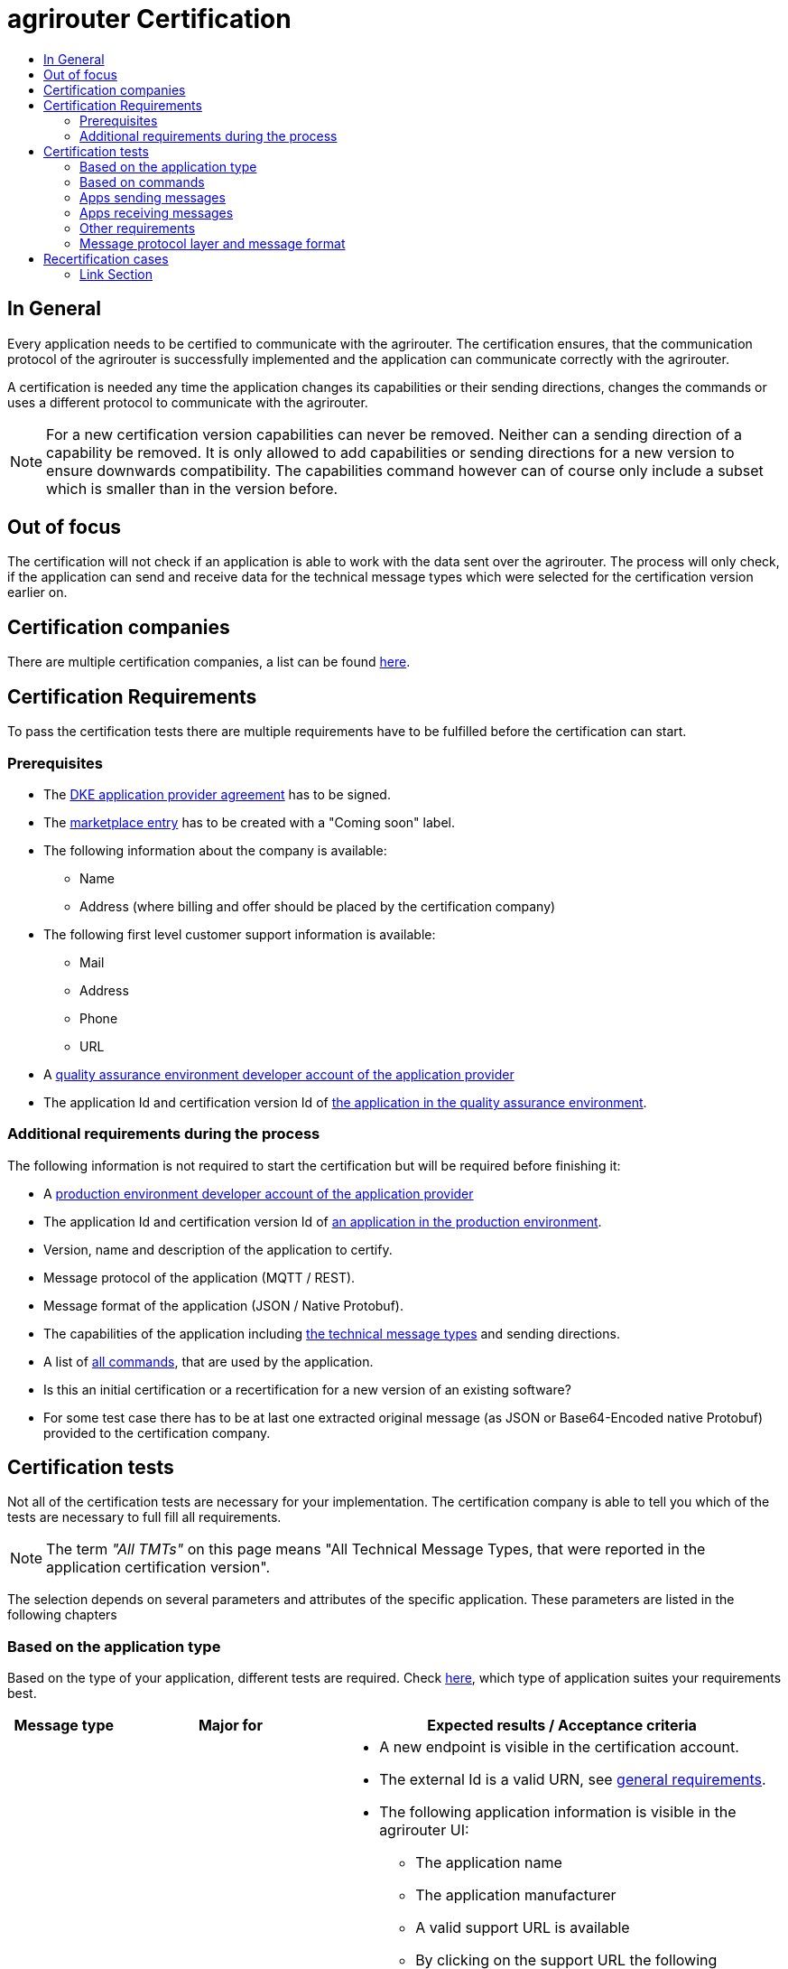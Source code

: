 = agrirouter Certification
:imagesdir: ./../assets/images/
:toc:
:toc-title:
:toclevels: 4

== In General

Every application needs to be certified to communicate with the agrirouter. The certification ensures, that the communication protocol of the agrirouter is successfully implemented and the application can communicate correctly with the agrirouter.

A certification is needed any time the application changes its capabilities or their sending directions, changes the commands or uses a different protocol to communicate with the agrirouter.

[NOTE]
=====
For a new certification version capabilities can never be removed. Neither can a sending direction of a capability be removed. It is only allowed to add capabilities or sending directions for a new version to ensure downwards compatibility. The capabilities command however can of course only include a subset which is smaller than in the version before.
=====

== Out of focus

The certification will not check if an application is able to work with the data sent over the agrirouter. The process will only check, if the application can send and receive data for the technical message types which were selected for the certification version earlier on.

== Certification companies

There are multiple certification companies, a list can be found link:https://my-agrirouter.com/support/certification/[here].

== Certification Requirements

To pass the certification tests there are multiple requirements have to be fulfilled before the certification can start.

=== Prerequisites

* The link:./provider-agreement.adoc[DKE application provider agreement] has to be signed.
* The link:./marketplace.adoc[marketplace entry] has to be created with a "Coming soon" label.
* The following information about the company is available:
** Name
** Address (where billing and offer should be placed by the certification company)
* The following first level customer support information is available:
** Mail
** Address
** Phone
** URL
* A link:./registration.adoc[quality assurance environment developer account of the application provider]
* The application Id and certification version Id of link:./applications.adoc[the application in the quality assurance environment].

=== Additional requirements during the process

The following information is not required to start the certification but will be required before finishing it:

* A link:./registration.adoc[production environment developer account of the application provider]
* The application Id and certification version Id of link:./applications.adoc[an application in the production environment].
* Version, name and description of the application to certify.
* Message protocol of the application (MQTT / REST).
* Message format of the application (JSON / Native Protobuf).
* The capabilities of the application including link:./tmt/overview.adoc[the technical message types] and  sending directions.
* A list of link:./commands/overview.adoc[all commands], that are used by the application.
* Is this an initial certification or a recertification for a new version of an existing software?
* For some test case there has to be at last one extracted original message (as JSON or Base64-Encoded native Protobuf) provided to the certification company.

== Certification tests
Not all of the certification tests are necessary for your implementation. The certification company is able to tell you which of the tests are necessary to full fill all requirements.

[NOTE]
====
The term __"All TMTs"__ on this page means "All Technical Message Types, that were reported in the application certification version".
====

The selection depends on several parameters and attributes of the specific application. These parameters are listed in the following chapters

=== Based on the application type

Based on the type of your application, different tests are required. Check link:./applications.adoc[here], which type of application suites your requirements best.

[cols="1,2,4",options="header",]
|====
|Message type |Major for |Expected results / Acceptance criteria

|link:./integration/onboarding.adoc#onboarding-request[Onboarding]
| CUs
a|
* A new endpoint is visible in the certification account.
* The external Id is a valid URN, see link:./integration/general-conventions.adoc[general requirements].
* The following application information is visible in the agrirouter UI:
** The application name
** The application manufacturer
** A valid support URL is available
** By clicking on the support URL the following information is available:
*** Mail
*** Address
*** Phone number
* After an endpoint was deleted by the user, a new onboarding has to be possible.
* In case of any error during the onboarding (with the same (re-onboarding) or a different external Id (new onboarding)):
** An error message is shown to the user (**Remark:** During onboarding, there is always a UI available).
** The error message includes the error code returned from agrirouter.
** The error code does not simply copy the error message from agrirouter.
** Error codes, that might not yet be documented have to be displayed as well.

|link:./integration/authorization.adoc[Authorization]
|Telemetry platform

Farming software
a|
* After clicking the "Connect"-Button, the success of the onboarding should be shown to the user; e.g. by displaying a website or updating the own UI.
* After clicking the "Reject"-Button, the failure to onboard should be shown to the user.
** The notification should indicate, that the onboarding was rejected.

|link:./integration/onboarding.adoc#verification-request[Verification (optional, if supported)]
|Telemetry platform

Farming software
a|
* After clicking the "Connect"-Button, the success of verification should be shown to the user; e.g. by displaying a website or updating the own UI.
* After clicking the "Reject"-Button, the failure to verify should be shown to the user.
** The notification should indicate, that the onboarding was rejected.

|link:./integration/onboarding.adoc#workflow-for-farming-software-and-telemetry-systems[Secured Onboarding]
|Telemetry platform

Farming software
a|
* A new endpoint is visible in the certification account.
* The external Id is a valid URN, see link:./integration/general-conventions.adoc[general requirements].
* The following application information is visible in the agrirouter UI:
** The application name
** The application manufacturer
** A valid support URL is available
** By clicking on the support URL the following information is available:
*** Mail
*** Address
*** Phone number
* After an endpoint was deleted by the user, a new onboarding has to be possible.
* In case of any error during the onboarding (with the same (re-onboarding) or a different external Id (new onboarding)):
** An error message is shown to the user (**Remark:** During onboarding, there is always a UI available).
** The error message includes the error code returned from agrirouter.
** The error code does not simply copy the error message from agrirouter.
** Error codes, that might not yet be documented have to be displayed as well.

|link:./integration/revoke.adoc[Revoking]
|Telemetry platform

Farming software
a|
* The specific endpoint disappears from the certification account.
* After an endpoint was deleted by the user, revoking has to be possible.


|link:./integration/reonboarding.adoc[Reonboarding]
|Always
a|
* The application instance uses the same external Id as it has used for onboarding.
* New credentials can be provided to communicate with agrirouter.
* After a successful reonboarding, the endpoint has to communicate with agrirouter using those new credentials
* An application instance can also be reonboarded with the same id, if it was deleted in the agrirouter UI or revoked before
* In case of the following errors, an error message is required:
** Wrong account: During reonboarding, the user is logged in with a different agrirouter account than before. This should result in a new endpoint onboarding in a different account.


|link:./commands/cloud.adoc#onboarding-a-virtual-cu[VCU onboarding]
|Telemetry platform
a|
* A new endpoint representing the VCU shows up in the certification account
* The external Id is a valid URN, see link:./integration/general-conventions.adoc[general requirements]
* A notification is shown in the UI of the telemetry platform or the VCU, that informs the user about the successfull onboarding
* In case of an error, a  notification is shown in the UI of the telemetry platform or the VCU, that informs the user about the reason

|link:./commands/cloud.adoc#removing-a-virtual-cu[VCU offboarding]
|Telemetry platform
a|
* The specific endpoint disappears from the certification account.
* In case of an error, a notification is provided to the initiator of the offboarding
|====

=== Based on commands

It will be checked in advance by the certification company, which commands are supported by your software in which characteristic. Those will be checked. Here is an overview of the commands:

[cols="1,2,9",options="header",]
|====
|MessageType |Condition |Expected Results/Acceptance Criteria
|link:./commands/endpoint.adoc#capabilities-command[dke:capabilities]
| Always
a|
* Setting routes (as sender or/and as receiver) is possible
* All information types defined in the certification version of the application to be certified can be selected

|link:./commands/endpoint.adoc#subscribtion-command[dke:subscription]
|If application can receive messages
a|
* The application receives published messages of every technical message type mentioned in its certification version as a receipient.

[NOTE]
====
An application can optionally offer the possibility to deactivate subscriptions for specific message types. During certifications, all subscriptions are required.
====

|link:./commands/feed.adoc#call-for-message-header-list[dke:feed_header_query]
|If application can receive messages
a|
* see __"Clean your feed"__

|link:./commands/feed.adoc#call-for-messages[dke:feed_message_query]
|If application can receive messages
a|
* see __"Clean your feed"__

|link:./commands/feed.adoc#call-for-message-list-confirmation[dke:feed_confirm]
|If application can receive messages
a|
* see __"Clean your feed"__

|link:./commands/feed.adoc#call-for-message-deletion[dke:feed_delete]
|If application can receive messages
a|
* see __"Clean your feed"__

|link:./commands/ecosystem.adoc#call-for-filtered-list-of-endpoints-that-support-a-specific-message-type[dke:list_endpoints]
|Optional, if supported
a|
* application Instance gets a list of endpoints to which messages of a certain type can be sent

|link:./commands/ecosystem.adoc#call-for-endpoints-that-support-a-technical-message-type[dke:list_endpoints_unfiltered]
|Optional, if supported
a|
* application Instance gets a list of endpoints to which messages of a certain type can be sent (not considering routing rules)

|link:./tmt/efdi.adoc#iso11783-10device_descriptionprotobuf---teamsetefdi-device-description[iso:11783:-10:device_description:protobuf]
|If application can send messages
a|
* If the application reports machines connected via ISOBUS, the AEF conformance test "TaskController" is adviced
* If the application reports self-built device descriptions (e.g. by translating a TractorECU or using Bluetooth beacons), the reported device descriptions have to be compatible with ISO11783-10 Annex F

|link:./tmt/efdi.adoc#iso11783-10time_logprotobuf---efdi-timelog[iso:11783:-10:time_log:protobuf]
|If application can send messages
a|
* see __"Teamset reports"__

|====

=== Apps sending messages
[REMARK]
=====
These tests are only required, if your application can send data
=====

[cols="1,2,9",options="header",]
|====
|MessageType |Condition |Expected Results/Acceptance Criteria
|link:./integration/build-message.adoc#chunking-big-messages[Building chunks]
| link:./tmt/overview.adoc[All TMTs except for EFDI]
a|
* The sending of a file with a size of more than 1 MB is possible. The chunks context information is filled
* The chunkContextId is equal for all chunks that represent 1 file.
* The chunkContextId changes when a new file is sent
* The chunks have to be enumerated in ChunkComponent.current starting from 1, ChunkComponent.total has to equal the highest Chunk number
| Base64 encoding
|link:./tmt/overview.adoc[All TMTs except for EFDI]
a|
* A file that should be sent is encoded in Base64

| Exchange Zip Folders
| link:./tmt/taskdata.adoc[TaskData] and link:./tmt/shape.adoc[Shape]
a|
* The TaskData.zip and/or Shape.zip are valid zip files that can be unpacked

|Message Adressing
| Always; optional, if supported
a|
* Sending a message directly to one receipient
* Sending a message directly to multiple receipients
* Publishing a message
* Publishing a message and sending it directly to 1 receipient
* Publishing a message and sending it directly to multiple receipients
|====


=== Apps receiving messages
[REMARK]
=====
These tests are only required, if your application can receive data
=====

[cols="1,2,9",options="header",]
|====
|MessageType |Condition |Expected Results/Acceptance Criteria
|Merging chunks
| link:./tmt/overview.adoc[All TMTs except for EFDI]
a|
* The receiving of a file that consists of 1 chunk without chunk context is possible
* The receiving of a file that consists of 1 chunk with chunk context is possible
* The receiving of a file that consists of 2 chunks is possible
* The receiving of a file that consists of more than 2 chunks is possible
* The receiving of a file of multiple chunks, which are not delivered in the right order is possible

|link:./integration/push-notification.adoc[Push notifications]
|Always (if supported)
a|
* It's tested, if push notifications are activated in the link:./commands/endpoint.adoc#capabilities-command[capabilities message]
* It's tested, if pushed messages are confirmed
|====


=== Other requirements
[cols="1,3,3",options="header",]
|====
|Topic |Description |Expected Results/Acceptance Criteria
|Timestamps
a| It will be tested, that the software uses UTC Timestamp for every message, it sends. See also the link:./integration/general-conventions.adoc[general conventions].
a|
* It's checked, if sent messages are in a range of +/- 1 minute of UTC

|Id requirements
| There are several general requirements on Counters and Ids communicated to agrirouter
a|
* Every application message Id has to be a UUId.
* On every start up, the sequence number needs to start at 1 and has to be incremented with every command/message.
* The link:./integration/general-conventions.adoc#string-identifiers-convention[external Id requirements] will be checked

| Account management
|If supported, it's checked, if a CU correctly changes the agrirouter endpoint, it is communicating with, when the account in the CU is changed.
a|
* After creating a new account/user in the application to be certified, the test steps must be repeated with the new account.
* Differentiation between different accounts exists
* No messages are sent to a wrong account


|Teamset reports
|The application to be certified needs to report teamsets and provide unique teamset-Ids
a|

* A change of the machine configuration (adding a machine) leads to a new machine in the agrirouter UI
* A change of the machine configuration (removing a machine) leads to a new teamset context id
* A change of the machine configuration (changing a device description) leads to a new teamset context id

|Clean your feed
a|Make sure, your feed will be cleaned by either requesting and confirming or deleting messages.
[REMARK]
====
For the certification, the rule of cleaning your feed applies with a shorter period of time to clean it, just by practical reasons of the certification. Please check the specific time periods with your certification company.
====
a|
* After the several tests of receiving or rejecting messages, it will be checked if the feed is empty.


* All messages are removed from the feed of the endpoint (either be deleting or receiving and confirming) within a certain period of time.


|Valid commands
|The application to be certified has to show that it can build and send all commands relevant for its implementation without producing an ACK_WITH_FAILURE at agrirouter mentioning an invalid message.
a|

* All relevant all commands for the implementation can be built and sent without producing an ACK_WITH_FAILURE at agrirouter mentioning an invalid message

| Error handling
a| All errors that show up during communication with agrirouter need to be documented by the application to be certified.

a|
* Application have to document or display, if any error occurs in communication with agrirouter. In particular:
** agrirouter system messages
** agrirouter validation messages

* The application provider can show an error message received from agrirouter to the certification company. This can be an administration functionality (e.g. log or ui).

* Error messages shown to an end user should include the error code and a self-defined message of the application provider (not just the SAP error message).

| Buffering
| If the Internet connection gets lost or agrirouter is not available for another reason, the application instance should buffer data, that needs to be sent, when the connection is reestablished.

The application instance needs to check for reconnection on its own.
a|
* It's checked, if an application instance keeps trying to communicate with agrirouter, when it's not available.
* It is checked, if an application instance of an application to be certified will retry to send a dataset, that should have been sent, when the agrirouter was offline. This applies for EFDI as well as for every other technical message type

| Test coverage for Telemetry platform
a| For Telemetry platform, it will be checked in advance of the test, which functionalities are required for the platform itself and which functionalities are required for its Virtual CUs.

Telemetry platform must at least support the onboarding and offboarding of VCUs as well as the Secured Onboarding and Authorization.

Tests are setup depending on the capabilities of the telemetry platform itself and its VCUs.

a|
* All requirements described above need to work with 2 different VCUs and - if sending and/or receiving is supported by the platform itself - by the Telemetry platform.

|====

=== Message protocol layer and message format

If your software supports REST or MQTT with JSON, sending and receiving of those formats is checked.

If your software supports REST with native Protobuf, sending and receiving of those formats is checked.

== Recertification cases

An application has to be recertified, if one of the following things apply:

* A new technical message type and/or direction is supported by your application
* The basic message protocol (MQTT or REST) has changed
* The basic message format (JSON or Native Protobuf) has changed
* The list of implemented commands changed
* Push Notifications are activated in the capabilities

[IMPORTANT]
====
The supported TMTs as well as the used Protocol and Format are assigned to the certification. A change of any of those functionalities will cause an invalidity of the certificate, which will block your applications communication to agrirouter.
====

==== Link Section
This page is found in every file and links to the major topics
[width="100%"]
|====
|link:../README.adoc[Index]|link:./general.adoc[OverView]|link:./shortings.adoc[shortings]|link:./terms.adoc[agrirouter in a nutshell]
|====
